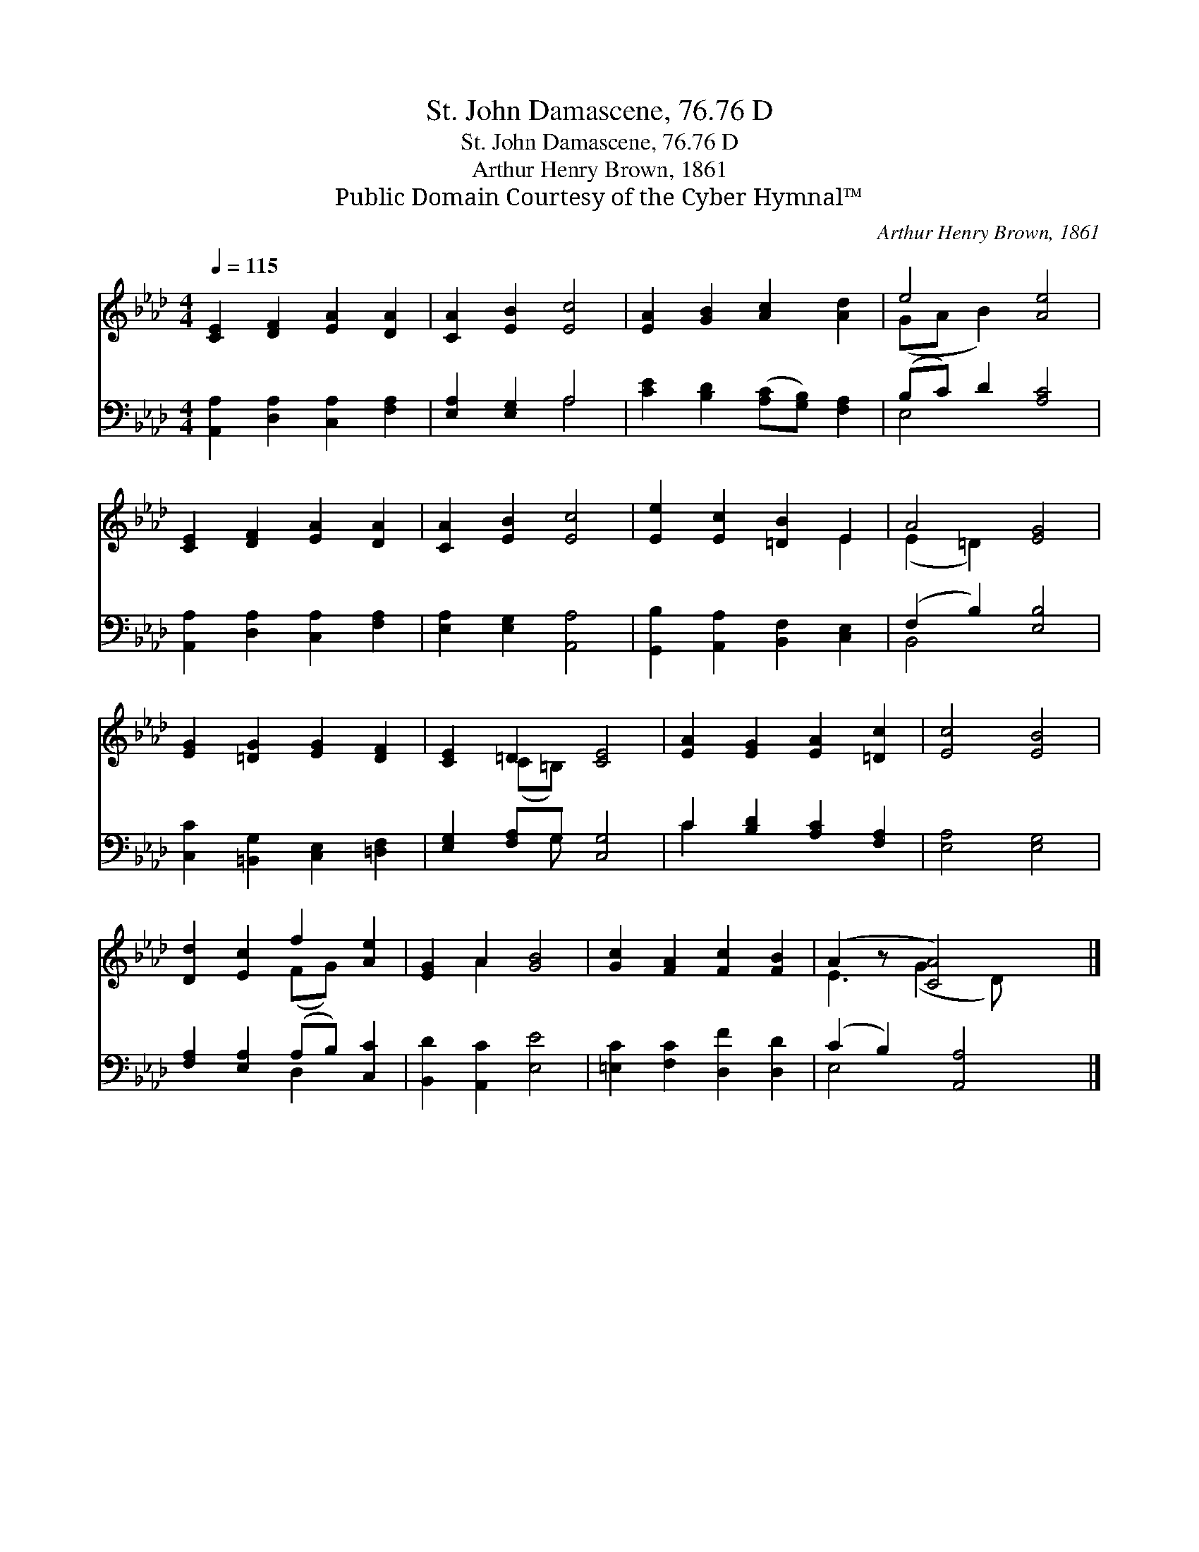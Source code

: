 X:1
T:St. John Damascene, 76.76 D
T:St. John Damascene, 76.76 D
T:Arthur Henry Brown, 1861
T:Public Domain Courtesy of the Cyber Hymnal™
C:Arthur Henry Brown, 1861
Z:Public Domain
Z:Courtesy of the Cyber Hymnal™
%%score ( 1 2 ) ( 3 4 )
L:1/8
Q:1/4=115
M:4/4
K:Ab
V:1 treble 
V:2 treble 
V:3 bass 
V:4 bass 
V:1
 [CE]2 [DF]2 [EA]2 [DA]2 | [CA]2 [EB]2 [Ec]4 | [EA]2 [GB]2 [Ac]2 [Ad]2 | e4 [Ae]4 | %4
 [CE]2 [DF]2 [EA]2 [DA]2 | [CA]2 [EB]2 [Ec]4 | [Ee]2 [Ec]2 [=DB]2 E2 | A4 [EG]4 | %8
 [EG]2 [=DG]2 [EG]2 [DF]2 | [CE]2 =D2 [CE]4 | [EA]2 [EG]2 [EA]2 [=Dc]2 | [Ec]4 [EB]4 | %12
 [Dd]2 [Ec]2 f2 [Ae]2 | [EG]2 A2 [GB]4 | [Gc]2 [FA]2 [Fc]2 [FB]2 | (A2 z [CA]4) x |] %16
V:2
 x8 | x8 | x8 | (GA B2) x4 | x8 | x8 | x6 E2 | (E2 =D2) x4 | x8 | x2 (C=B,) x4 | x8 | x8 | %12
 x4 (FG) x2 | x2 A2 x4 | x8 | E3 (G2 D) x2 |] %16
V:3
 [A,,A,]2 [D,A,]2 [C,A,]2 [F,A,]2 | [E,A,]2 [E,G,]2 A,4 | [CE]2 [B,D]2 ([A,C][G,B,]) [F,A,]2 | %3
 (B,C) D2 [A,C]4 | [A,,A,]2 [D,A,]2 [C,A,]2 [F,A,]2 | [E,A,]2 [E,G,]2 [A,,A,]4 | %6
 [G,,B,]2 [A,,A,]2 [B,,F,]2 [C,E,]2 | (F,2 B,2) [E,B,]4 | [C,C]2 [=B,,G,]2 [C,E,]2 [=D,F,]2 | %9
 [E,G,]2 [F,A,]G, [C,G,]4 | C2 [B,D]2 [A,C]2 [F,A,]2 | [E,A,]4 [E,G,]4 | %12
 [F,A,]2 [E,A,]2 (A,B,) [C,C]2 | [B,,D]2 [A,,C]2 [E,E]4 | [=E,C]2 [F,C]2 [D,F]2 [D,D]2 | %15
 (C2 B,2) [A,,A,]4 |] %16
V:4
 x8 | x4 A,4 | x8 | E,4 x4 | x8 | x8 | x8 | B,,4 x4 | x8 | x3 G, x4 | C2 x6 | x8 | x4 D,2 x2 | x8 | %14
 x8 | E,4 x4 |] %16


